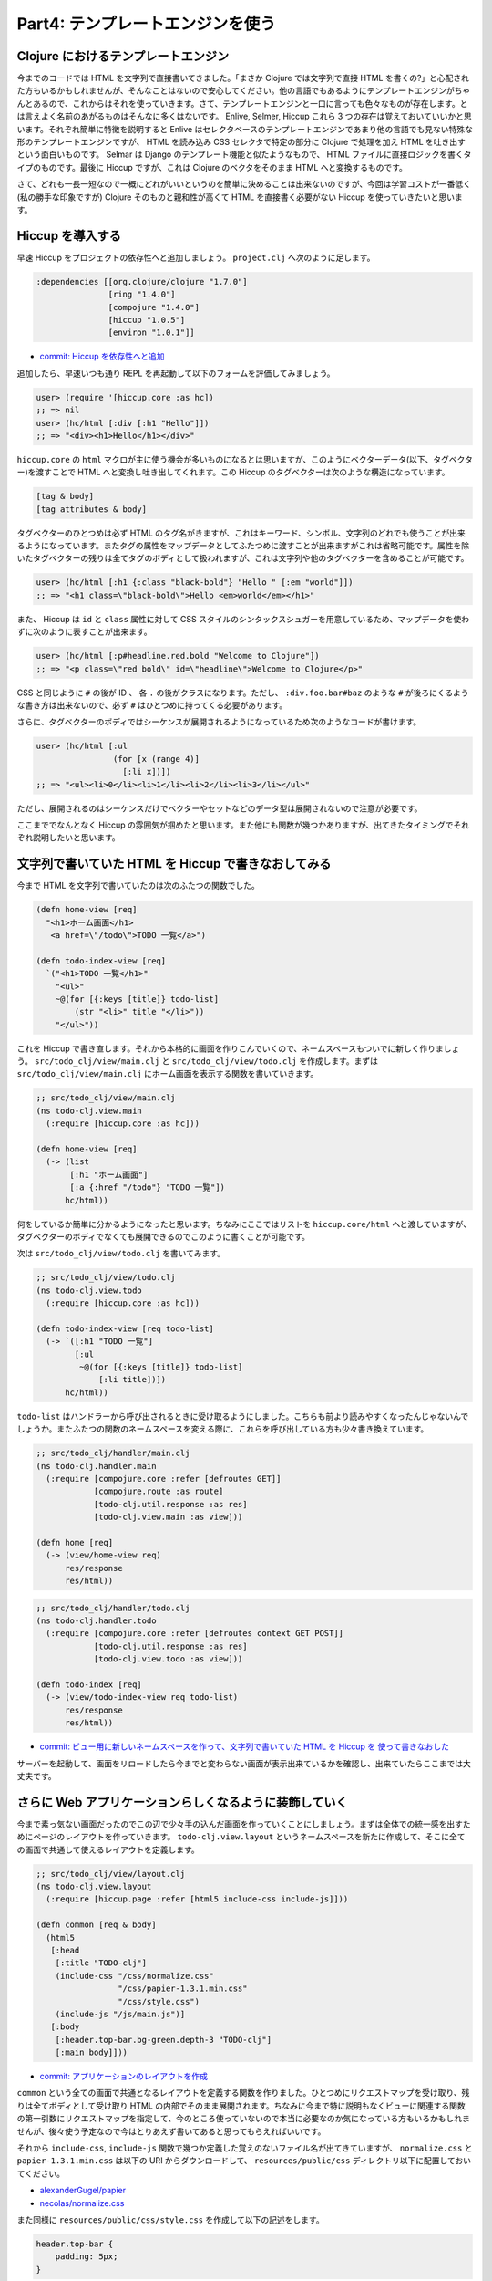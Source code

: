 ===================================
 Part4: テンプレートエンジンを使う
===================================

Clojure におけるテンプレートエンジン
====================================

今までのコードでは HTML を文字列で直接書いてきました。「まさか Clojure では文字列で直接 HTML を書くの?」と心配された方もいるかもしれませんが、そんなことはないので安心してください。他の言語でもあるようにテンプレートエンジンがちゃんとあるので、これからはそれを使っていきます。さて、テンプレートエンジンと一口に言っても色々なものが存在します。とは言えよく名前のあがるものはそんなに多くはないです。 Enlive, Selmer, Hiccup これら 3 つの存在は覚えておいていいかと思います。それぞれ簡単に特徴を説明すると Enlive はセレクタベースのテンプレートエンジンであまり他の言語でも見ない特殊な形のテンプレートエンジンですが、 HTML を読み込み CSS セレクタで特定の部分に Clojure で処理を加え HTML を吐き出すという面白いものです。 Selmar は Django のテンプレート機能と似たようなもので、 HTML ファイルに直接ロジックを書くタイプのものです。最後に Hiccup ですが、これは Clojure のベクタをそのまま HTML へと変換するものです。

さて、どれも一長一短なので一概にどれがいいというのを簡単に決めることは出来ないのですが、今回は学習コストが一番低く(私の勝手な印象ですが) Clojure そのものと親和性が高くて HTML を直接書く必要がない Hiccup を使っていきたいと思います。

Hiccup を導入する
=================

早速 Hiccup をプロジェクトの依存性へと追加しましょう。 ``project.clj`` へ次のように足します。

.. sourcecode:: clojure

  :dependencies [[org.clojure/clojure "1.7.0"]
                 [ring "1.4.0"]
                 [compojure "1.4.0"]
                 [hiccup "1.0.5"]
                 [environ "1.0.1"]]

* `commit: Hiccup を依存性へと追加 <https://github.com/ayato-p/intro-web-clojure/commit/75cf9b19846a69cb6db54592c483cdd749d6b579>`_

追加したら、早速いつも通り REPL を再起動して以下のフォームを評価してみましょう。

.. sourcecode:: clojure

  user> (require '[hiccup.core :as hc])
  ;; => nil
  user> (hc/html [:div [:h1 "Hello"]])
  ;; => "<div><h1>Hello</h1></div>"

``hiccup.core`` の ``html`` マクロが主に使う機会が多いものになるとは思いますが、このようにベクターデータ(以下、タグベクター)を渡すことで HTML へと変換し吐き出してくれます。この Hiccup のタグベクターは次のような構造になっています。

.. sourcecode:: clojure

  [tag & body]
  [tag attributes & body]

タグベクターのひとつめは必ず HTML のタグ名がきますが、これはキーワード、シンボル、文字列のどれでも使うことが出来るようになっています。またタグの属性をマップデータとしてふたつめに渡すことが出来ますがこれは省略可能です。属性を除いたタグベクターの残りは全てタグのボディとして扱われますが、これは文字列や他のタグベクターを含めることが可能です。

.. sourcecode:: clojure

  user> (hc/html [:h1 {:class "black-bold"} "Hello " [:em "world"]])
  ;; => "<h1 class=\"black-bold\">Hello <em>world</em></h1>"

また、 Hiccup は ``id`` と ``class`` 属性に対して CSS スタイルのシンタックスシュガーを用意しているため、マップデータを使わずに次のように表すことが出来ます。

.. sourcecode:: clojure

  user> (hc/html [:p#headline.red.bold "Welcome to Clojure"])
  ;; => "<p class=\"red bold\" id=\"headline\">Welcome to Clojure</p>"

CSS と同じように ``#`` の後が ID 、 各 ``.`` の後がクラスになります。ただし、 ``:div.foo.bar#baz`` のような ``#`` が後ろにくるような書き方は出来ないので、必ず ``#`` はひとつめに持ってくる必要があります。

さらに、タグベクターのボディではシーケンスが展開されるようになっているため次のようなコードが書けます。

.. sourcecode:: clojure

  user> (hc/html [:ul
                  (for [x (range 4)]
                    [:li x])])
  ;; => "<ul><li>0</li><li>1</li><li>2</li><li>3</li></ul>"

ただし、展開されるのはシーケンスだけでベクターやセットなどのデータ型は展開されないので注意が必要です。

ここまででなんとなく Hiccup の雰囲気が掴めたと思います。また他にも関数が幾つかありますが、出てきたタイミングでそれぞれ説明したいと思います。

文字列で書いていた HTML を Hiccup で書きなおしてみる
======================================================

今まで HTML を文字列で書いていたのは次のふたつの関数でした。

.. sourcecode:: clojure

  (defn home-view [req]
    "<h1>ホーム画面</h1>
     <a href=\"/todo\">TODO 一覧</a>")

  (defn todo-index-view [req]
    `("<h1>TODO 一覧</h1>"
      "<ul>"
      ~@(for [{:keys [title]} todo-list]
          (str "<li>" title "</li>"))
      "</ul>"))

これを Hiccup で書き直します。それから本格的に画面を作りこんでいくので、ネームスペースもついでに新しく作りましょう。 ``src/todo_clj/view/main.clj`` と ``src/todo_clj/view/todo.clj`` を作成します。まずは ``src/todo_clj/view/main.clj`` にホーム画面を表示する関数を書いていきます。

.. sourcecode:: clojure

  ;; src/todo_clj/view/main.clj
  (ns todo-clj.view.main
    (:require [hiccup.core :as hc]))

  (defn home-view [req]
    (-> (list
         [:h1 "ホーム画面"]
         [:a {:href "/todo"} "TODO 一覧"])
        hc/html))

何をしているか簡単に分かるようになったと思います。ちなみにここではリストを ``hiccup.core/html`` へと渡していますが、タグベクターのボディでなくても展開できるのでこのように書くことが可能です。

次は ``src/todo_clj/view/todo.clj`` を書いてみます。

.. sourcecode:: clojure

  ;; src/todo_clj/view/todo.clj
  (ns todo-clj.view.todo
    (:require [hiccup.core :as hc]))

  (defn todo-index-view [req todo-list]
    (-> `([:h1 "TODO 一覧"]
          [:ul
           ~@(for [{:keys [title]} todo-list]
               [:li title])])
        hc/html))

``todo-list`` はハンドラーから呼び出されるときに受け取るようにしました。こちらも前より読みやすくなったんじゃないんでしょうか。またふたつの関数のネームスペースを変える際に、これらを呼び出している方も少々書き換えています。

.. sourcecode:: clojure

  ;; src/todo_clj/handler/main.clj
  (ns todo-clj.handler.main
    (:require [compojure.core :refer [defroutes GET]]
              [compojure.route :as route]
              [todo-clj.util.response :as res]
              [todo-clj.view.main :as view]))

  (defn home [req]
    (-> (view/home-view req)
        res/response
        res/html))

.. sourcecode:: clojure

  ;; src/todo_clj/handler/todo.clj
  (ns todo-clj.handler.todo
    (:require [compojure.core :refer [defroutes context GET POST]]
              [todo-clj.util.response :as res]
              [todo-clj.view.todo :as view]))

  (defn todo-index [req]
    (-> (view/todo-index-view req todo-list)
        res/response
        res/html))

* `commit: ビュー用に新しいネームスペースを作って、文字列で書いていた HTML を Hiccup を 使って書きなおした <https://github.com/ayato-p/intro-web-clojure/commit/9093b1042213539226af93f3b024682914aa1206>`_

サーバーを起動して、画面をリロードしたら今までと変わらない画面が表示出来ているかを確認し、出来ていたらここまでは大丈夫です。

さらに Web アプリケーションらしくなるように装飾していく
=======================================================

今まで素っ気ない画面だったのでこの辺で少々手の込んだ画面を作っていくことにしましょう。まずは全体での統一感を出すためにページのレイアウトを作っていきます。 ``todo-clj.view.layout`` というネームスペースを新たに作成して、そこに全ての画面で共通して使えるレイアウトを定義します。

.. sourcecode:: clojure

  ;; src/todo_clj/view/layout.clj
  (ns todo-clj.view.layout
    (:require [hiccup.page :refer [html5 include-css include-js]]))

  (defn common [req & body]
    (html5
     [:head
      [:title "TODO-clj"]
      (include-css "/css/normalize.css"
                   "/css/papier-1.3.1.min.css"
                   "/css/style.css")
      (include-js "/js/main.js")]
     [:body
      [:header.top-bar.bg-green.depth-3 "TODO-clj"]
      [:main body]]))

* `commit: アプリケーションのレイアウトを作成 <https://github.com/ayato-p/intro-web-clojure/commit/2779822700443b1adb324f167e8126b44667b7ce>`_

``common`` という全ての画面で共通となるレイアウトを定義する関数を作りました。ひとつめにリクエストマップを受け取り、残りは全てボディとして受け取り HTML の内部でそのまま展開されます。ちなみに今まで特に説明もなくビューに関連する関数の第一引数にリクエストマップを指定して、今のところ使っていないので本当に必要なのか気になっている方もいるかもしれませんが、後々使う予定なので今はとりあえず書いてあると思ってもらえればいいです。

それから ``include-css``, ``include-js`` 関数で幾つか定義した覚えのないファイル名が出てきていますが、 ``normalize.css`` と ``papier-1.3.1.min.css`` は以下の URI からダウンロードして、 ``resources/public/css`` ディレクトリ以下に配置しておいてください。

* `alexanderGugel/papier <https://github.com/alexanderGugel/papier>`_
* `necolas/normalize.css <https://github.com/necolas/normalize.css>`_

また同様に ``resources/public/css/style.css`` を作成して以下の記述をします。

.. sourcecode:: css

  header.top-bar {
      padding: 5px;
  }

``resources/public/js/main.js`` は空のファイルを置いておくだけで今回はいいです。後々中身を書いていきます。

* `commit: 使用する CSS/JavaScript ファイルを resources ディレクトリ配下へ <https://github.com/ayato-p/intro-web-clojure/commit/2779822700443b1adb324f167e8126b44667b7ce>`_

さて ``hiccup.page`` というネームスペースが新たに出てきました。 ``hiccup.page`` ネームスペースは HTML のページを素早く構築するための関数を提供するネームスペースで、 ``html5`` 以外にも ``xhtml``, ``html4`` などというマクロがあり、それに加え CSS と JavaScript 用に link タグと script タグのヘルパー関数がそれぞれ用意されています( ``include-css``, ``include-js`` )。そして、このネームスペースが提供する ``html5`` マクロは内部で ``hiccup.core/html`` マクロを呼び出すため、明示的に ``hiccup.core/html`` を使用する必要がありません。

.. sourcecode:: clojure

  user> (require '[hiccup.page :as hp])
  ;; => nil
  user> (hp/html5 [:p "Hello"])
  ;; => "<!DOCTYPE html>\n<html><p>Hello</p></html>"

このように ``html5`` マクロは ``hiccup.core/html`` マクロと同じように使うことができます。今回は HTML5 で良いので ``html5`` マクロを使っています。

この定義したレイアウトを次のようにホーム画面へと適用してみます。

.. sourcecode:: clojure

  ;; src/todo_clj/view/main.clj
  (ns todo-clj.view.main
    (:require [todo-clj.view.layout :as layout]))

  (defn home-view [req]
    (->> [:section.card
          [:h2 "ホーム画面"] ;; ちょっと H1 タグだとうるさいので小さくしました
          [:a {:href "/todo"} "TODO 一覧"]]
         (layout/common req)))

ここで一度、画面をリロードしてみましょう。どうでしょう、今までと何か変わった気がしますか?レイアウトで追加したヘッダーが新しく表示されてますが、 CSS が適用されていない気がしますよね( ``[:header.top-bar.bg-green.depth-3 "TODO-clj"]`` と書いてあるのでヘッダーの ``TODO-clj`` が緑色の背景になって少々影が付くのを期待しています)。

この原因は ``resources`` 配下のファイルに対してリクエストを処理できていないためです。例えば画面を表示したときに ``http://localhost:3000/css/normalize.css`` というリクエストが投げられるんですが、それを解決する方法をサーバーが知らないので CSS ファイルを取得出来ずに読み込めないという状態になっています。これを解決するためにミドルウェアをひとつ追加しましょう。

Ring ライブラリの中に最初からあるミドルウェアを使います。この問題に対応できそうなものに ``ring.middleware.file`` と ``ring.middleware.resource`` というミドルウェアがあるんですが、 ``ring.middleware.resource`` を使うことにします。 ``ring.middleware.file`` は jar や war にしたときにその内部にあるファイルに対してアクセスすることが出来ないので、あまり利用する意味がありません。 ``ring.middleware.resource`` ミドルウェアを次のように追加してみます。

.. sourcecode:: clojure

  ;; src/todo_clj/core.clj
  (ns todo-clj.core
    (:require [compojure.core :refer [routes]]
              [environ.core :refer [env]]
              [ring.adapter.jetty :as server]
              [ring.middleware.resource :as resource]
              [todo-clj.handler.main :refer [main-routes]]
              [todo-clj.handler.todo :refer [todo-routes]]
              [todo-clj.middleware :refer [wrap-dev]]))

  (def app
    (-> (routes
         todo-routes
         main-routes)
        (wrap wrap-dev (:dev env))
        (wrap resource/wrap-resource "public"))) ;; 足しました

``ring.middleware.resource/wrap-resource`` ミドルウェアは他のミドルウェアと同様に第一引数としてハンドラーを受け取り、第二引数にリソースを解決する際のルートパスを受け取ります。ここでは第二引数として ``"public"`` を渡すことで ``resources/public`` がリソースを解決するときのルートになるようにしました。

.. note::

  ``resources`` ディレクトリはデフォルトで Leiningen プロジェクトのリソースディレクトリになっているため、 ``public`` を指定すると ``resources/public`` をルートパスにするということになるんですが、リソースディレクトリ自体をデフォルトから変えたい場合は ``project.clj`` に ``:resource-paths`` を指定すれば変更することが出来ます。

さて、ミドルウェアを足したらブラウザをリロードしてみましょう。緑色のヘッダーが見えるようになったと思います。レイアウトがちゃんと適用されるようになったところで TODO 一覧にも同じようにレイアウトを適用してみます。

.. sourcecode:: clojure

  ;; src/todo_clj/view/todo.clj
  (ns todo-clj.view.todo
    (:require [todo-clj.view.layout :as layout]))

  (defn todo-index-view [req todo-list]
    (->> `([:h1 "TODO 一覧"]
           [:ul
            ~@(for [{:keys [title]} todo-list]
                [:li title])])
         (layout/common req)))

* `commit: 画面レイアウトを既にある画面に適用する <https://github.com/ayato-p/intro-web-clojure/commit/02dbff965045ce5c1ca94b94292a1329d1a62f00>`_

TODO 一覧を表示するとホーム画面同様に緑色のヘッダーが表示されるようになりました。これでようやく Web アプリケーションらしさが出てきました。

次の Part では実際にデータベースを使って現実の Web アプリケーションにより近いものを作っていくことにしましょう。

ここまでで学んだこと
====================

* Clojure で使えるテンプレートエンジンは幾つかある
* Hiccup は Clojure のデータ構造をそのまま HTML へ変換できる
* Hiccup を使った共通的なレイアウトの適用方法
